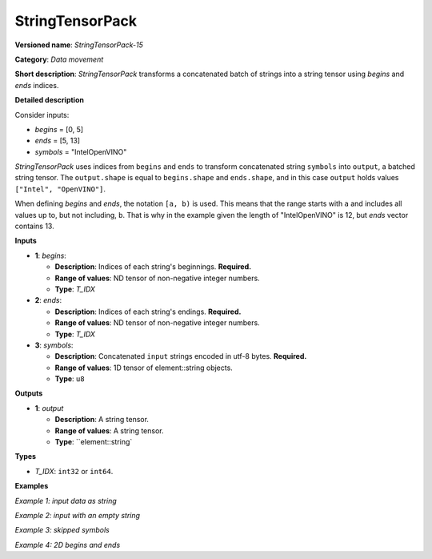 .. {#openvino_docs_ops_type_StringTensorPack_15}

StringTensorPack
===================


.. meta::
  :description: Learn about StringTensorPack-15 - data movement operation which packs a concatenated batch of strings into a batched string tensor.

**Versioned name**: *StringTensorPack-15*

**Category**: *Data movement*

**Short description**: *StringTensorPack* transforms a concatenated batch of strings into 
a string tensor using *begins* and *ends* indices.

**Detailed description**

Consider inputs:

* *begins* = [0, 5]
* *ends* = [5, 13]
* *symbols* = "IntelOpenVINO"

*StringTensorPack* uses indices from ``begins`` and ``ends`` to transform concatenated string ``symbols`` into ``output``, 
a batched string tensor. The ``output.shape`` is equal to ``begins.shape`` and ``ends.shape``, 
and in this case ``output`` holds values ``["Intel", "OpenVINO"]``.

When defining *begins* and *ends*, the notation ``[a, b)`` is used. This means that the range starts with ``a`` and includes all values up to, 
but not including, ``b``. That is why in the example given the length of "IntelOpenVINO" is 12, but *ends* vector contains 13.

**Inputs**

* **1**: *begins*:

  * **Description**: Indices of each string's beginnings. **Required.**
  * **Range of values**: ND tensor of non-negative integer numbers.
  * **Type**: *T_IDX*

* **2**: *ends*:

  * **Description**: Indices of each string's endings. **Required.**
  * **Range of values**: ND tensor of non-negative integer numbers.
  * **Type**: *T_IDX*

* **3**: *symbols*:

  * **Description**: Concatenated ``input`` strings encoded in utf-8 bytes. **Required.**
  * **Range of values**: 1D tensor of element::string objects.
  * **Type**: ``u8``

**Outputs**

* **1**: *output*

  * **Description**: A string tensor.
  * **Range of values**: A string tensor.
  * **Type**: ``element::string`

**Types**

* *T_IDX*: ``int32`` or ``int64``.

**Examples**

*Example 1: input data as string*

.. code-block:: xml
   :force:

    <layer ... type="StringTensorPack" ... >
        <input>
            <port id="0" precision="I64">
                <dim>2</dim>     <!-- begins = [0, 5] -->
            </port>
            <port id="1" precision="I64">
                <dim>2</dim>     <!-- ends = [5, 13] -->
            </port>
            <port id="2" precision="u8">
                <dim>13</dim>    <!-- symbols = "IntelOpenVINO" -->
            </port>
        </input>
        <output>
            <port id="0" precision="string">
                <dim>2</dim>     <!-- output = ["Intel", "OpenVINO"] -->
            </port>
        </output>
    </layer>

*Example 2: input with an empty string*

.. code-block:: xml
   :force:

    <layer ... type="StringTensorPack" ... >
        <input>
            <port id="0" precision="I64">
                <dim>2</dim>     <!-- begins = [0, 3, 3, 8, 9] -->
            </port>
            <port id="1" precision="I64">
                <dim>2</dim>     <!-- ends = [3, 3, 8, 9, 13] -->
            </port>
            <port id="2" precision="u8">
                <dim>13</dim>    <!-- symbols = "OMZGenAI 2024"-->
            </port>
        </input>
        <output>
            <port id="0" precision="string">
                <dim>5</dim>     <!-- output = ["OMZ", "", "GenAI", " ", "2024"] -->
            </port>
        </output>
    </layer>

*Example 3: skipped symbols*

.. code-block:: xml
   :force:

    <layer ... type="StringTensorPack" ... >
        <input>
            <port id="0" precision="I64">
                <dim>2</dim>     <!-- begins = [0, 8] -->
            </port>
            <port id="1" precision="I64">
                <dim>2</dim>     <!-- ends = [1, 9] -->
            </port>
            <port id="2" precision="u8">
                <dim>13</dim>    <!-- symbols = "123456789"-->
            </port>
        </input>
        <output>
            <port id="0" precision="string">
                <dim>5</dim>     <!-- output = ["1", "9"] -->
            </port>
        </output>
    </layer>

*Example 4: 2D begins and ends*

.. code-block:: xml
   :force:

    <layer ... type="StringTensorPack" ... >
        <input>
            <port id="0" precision="I64">
                <dim>2</dim>     <!-- begins = [[0, 5], [13, 16]] -->
                <dim>2</dim>
            </port>
            <port id="1" precision="I64">
                <dim>2</dim>     <!-- ends = [[5, 13], [16, 21]] -->
                <dim>2</dim>
            </port>
            <port id="2" precision="u8">
                <dim>21</dim>    <!-- symbols = "IntelOpenVINOOMZGenAI" -->
            </port>
        </input>
        <output>
            <port id="0" precision="string">
                <dim>2</dim>     <!-- output = [["Intel", "OpenVINO"], ["OMZ", "GenAI"]] -->
                <dim>2</dim>
            </port>
        </output>
    </layer>
